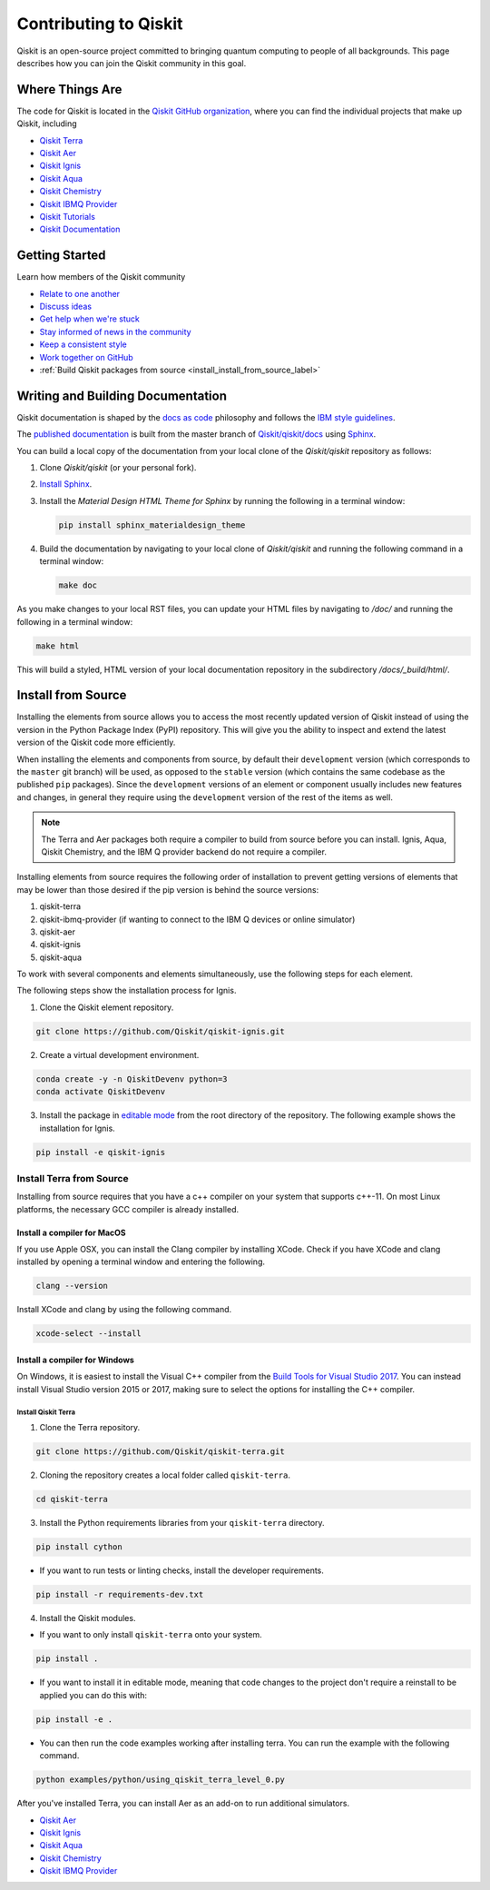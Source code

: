 
######################
Contributing to Qiskit
######################

Qiskit is an open-source project committed to bringing quantum computing to people of all
backgrounds. This page describes how you can join the Qiskit community in this goal.


****************
Where Things Are
****************

The code for Qiskit is located in the `Qiskit GitHub organization <https://github.com/Qiskit>`_,
where you can find the individual projects that make up Qiskit, including

* `Qiskit Terra <https://github.com/Qiskit/qiskit-terra>`__
* `Qiskit Aer <https://github.com/Qiskit/qiskit-aer>`__
* `Qiskit Ignis <https://github.com/Qiskit/qiskit-ignis>`__
* `Qiskit Aqua <https://github.com/Qiskit/qiskit-aqua>`__
* `Qiskit Chemistry <https://github.com/Qiskit/qiskit-chemistry>`__
* `Qiskit IBMQ Provider <https://github.com/Qiskit/qiskit-ibmq-provider>`__
* `Qiskit Tutorials <https://github.com/Qiskit/qiskit-tutorials>`__
* `Qiskit Documentation <https://github.com/Qiskit/qiskit/tree/master/docs>`__


****************
Getting Started
****************

Learn how members of the Qiskit community

* `Relate to one another <https://github.com/Qiskit/qiskit/blob/master/.github/CODE_OF_CONDUCT.md>`_
* `Discuss ideas <https://qiskit.slack.com/>`_
* `Get help when we're stuck <https://quantumcomputing.stackexchange.com/questions/tagged/qiskit>`_
* `Stay informed of news in the community <https://medium.com/qiskit>`_
* `Keep a consistent style <https://www.python.org/dev/peps/pep-0008>`_
* `Work together on GitHub <https://github.com/Qiskit/qiskit/blob/master/.github/CONTRIBUTING.md>`_
* :ref:`Build Qiskit packages from source <install_install_from_source_label>`


**********************************
Writing and Building Documentation
**********************************

Qiskit documentation is shaped by the `docs as code
<https://www.writethedocs.org/guide/docs-as-code/>`_ philosophy and follows the
`IBM style guidelines
<https://www.ibm.com/developerworks/library/styleguidelines/>`_.

The `published documentation <https://qiskit.org/documentation/index.html>`_ is
built from the master branch of `Qiskit/qiskit/docs
<https://github.com/Qiskit/qiskit/tree/master/docs>`_ using `Sphinx
<http://www.sphinx-doc.org/en/master/>`_.

You can build a local copy of the documentation from your local clone of the
`Qiskit/qiskit` repository as follows:

1. Clone `Qiskit/qiskit` (or your personal fork).

2. `Install Sphinx <http://www.sphinx-doc.org/en/master/usage/installation.html>`_.

3. Install the `Material Design HTML Theme for Sphinx` by running the following
   in a terminal window:

   .. code-block:: sh

     pip install sphinx_materialdesign_theme

4. Build the documentation by navigating to your local clone of `Qiskit/qiskit`
   and running the following command in a terminal window:

   .. code-block:: sh

     make doc

As you make changes to your local RST files, you can update your
HTML files by navigating to `/doc/` and running the following in a terminal
window:

.. code-block:: sh

  make html

This will build a styled, HTML version of your local documentation repository
in the subdirectory `/docs/_build/html/`.

.. _install_install_from_source_label:

*******************
Install from Source
*******************

Installing the elements from source allows you to access the most recently
updated version of Qiskit instead of using the version in the Python Package
Index (PyPI) repository. This will give you the ability to inspect and extend
the latest version of the Qiskit code more efficiently.

When installing the elements and components from source, by default their
``development`` version (which corresponds to the ``master`` git branch) will
be used, as opposed to the ``stable`` version (which contains the same codebase
as the published ``pip`` packages). Since the ``development`` versions of an
element or component usually includes new features and changes, in general they
require using the ``development`` version of the rest of the items as well.

.. note::

  The Terra and Aer packages both require a compiler to build from source before
  you can install. Ignis, Aqua, Qiskit Chemistry, and the IBM Q provider backend
  do not require a compiler.

Installing elements from source requires the following order of installation to
prevent getting versions of elements that may be lower than those desired if the
pip version is behind the source versions:

#. qiskit-terra
#. qiskit-ibmq-provider (if wanting to connect to the IBM Q devices or online
   simulator)
#. qiskit-aer
#. qiskit-ignis
#. qiskit-aqua

To work with several components and elements simultaneously, use the following
steps for each element.

The following steps show the installation process for Ignis.

1. Clone the Qiskit element repository.

.. code-block:: sh

    git clone https://github.com/Qiskit/qiskit-ignis.git

2. Create a virtual development environment.

.. code-block:: sh

    conda create -y -n QiskitDevenv python=3
    conda activate QiskitDevenv

3. Install the package in `editable mode <https://pip.pypa.io/en/stable/
   reference/pip_install/#editable-installs>`_ from the root directory of the
   repository. The following example shows the installation for Ignis.

.. code:: sh

  pip install -e qiskit-ignis

Install Terra from Source
-------------------------
Installing from source requires that you have a c++ compiler on your system that supports
c++-11.  On most Linux platforms, the necessary GCC compiler is already installed.

Install a compiler for MacOS
""""""""""""""""""""""""""""

If you use Apple OSX, you can install the Clang compiler by installing XCode.
Check if you have XCode and clang installed by opening a terminal window and entering the
following.

.. code:: sh

  clang --version

Install XCode and clang by using the following command.

.. code:: sh

    xcode-select --install

Install a compiler for Windows
""""""""""""""""""""""""""""""
On Windows, it is easiest to install the Visual C++ compiler from the
`Build Tools for Visual Studio 2017 <https://visualstudio.microsoft.com/downloads/#build-tools-for-visual-studio-2017>`_.
You can instead install Visual Studio version 2015 or 2017, making sure to select the
options for installing the C++ compiler.

Install Qiskit Terra
^^^^^^^^^^^^^^^^^^^^^
1. Clone the Terra repository.

.. code:: sh

  git clone https://github.com/Qiskit/qiskit-terra.git

2. Cloning the repository creates a local folder called ``qiskit-terra``.

.. code:: sh

  cd qiskit-terra

3. Install the Python requirements libraries from your ``qiskit-terra`` directory.

.. code:: sh

    pip install cython

* If you want to run tests or linting checks, install the developer requirements.

.. code:: sh

    pip install -r requirements-dev.txt

4. Install the Qiskit modules.

* If you want to only install ``qiskit-terra`` onto your system.

.. code:: sh

    pip install .

* If you want to install it in editable mode, meaning that code changes to the
  project don't require a reinstall to be applied you can do this with:

.. code:: sh

    pip install -e .

* You can then run the code examples working after installing terra. You can
  run the example with the following command.

.. code:: sh

    python examples/python/using_qiskit_terra_level_0.py


After you've installed Terra, you can install Aer as an add-on to run additional simulators.

* `Qiskit Aer <https://github.com/Qiskit/qiskit-aer/blob/master/CONTRIBUTING.md>`__
* `Qiskit Ignis <https://github.com/Qiskit/qiskit-ignis/blob/master/CONTRIBUTING.md>`_
* `Qiskit Aqua <https://github.com/Qiskit/qiskit-aqua/blob/master/CONTRIBUTING.md>`__
* `Qiskit Chemistry <https://github.com/Qiskit/qiskit-chemistry/blob/master/CONTRIBUTING.md>`__
* `Qiskit IBMQ Provider <https://github.com/Qiskit/qiskit-ibmq-provider/blob/master/
  CONTRIBUTING.md>`__
